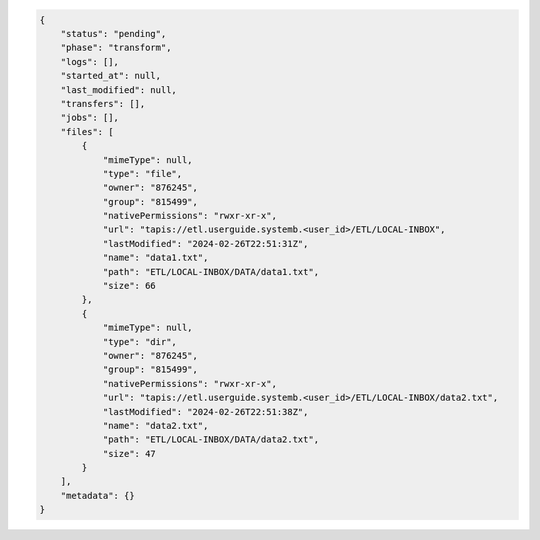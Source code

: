 .. code-block:: json

    {
        "status": "pending",
        "phase": "transform",
        "logs": [],
        "started_at": null,
        "last_modified": null,
        "transfers": [],
        "jobs": [],
        "files": [
            {
                "mimeType": null,
                "type": "file",
                "owner": "876245",
                "group": "815499",
                "nativePermissions": "rwxr-xr-x",
                "url": "tapis://etl.userguide.systemb.<user_id>/ETL/LOCAL-INBOX",
                "lastModified": "2024-02-26T22:51:31Z",
                "name": "data1.txt",
                "path": "ETL/LOCAL-INBOX/DATA/data1.txt",
                "size": 66
            },
            {
                "mimeType": null,
                "type": "dir",
                "owner": "876245",
                "group": "815499",
                "nativePermissions": "rwxr-xr-x",
                "url": "tapis://etl.userguide.systemb.<user_id>/ETL/LOCAL-INBOX/data2.txt",
                "lastModified": "2024-02-26T22:51:38Z",
                "name": "data2.txt",
                "path": "ETL/LOCAL-INBOX/DATA/data2.txt",
                "size": 47
            }
        ],
        "metadata": {}
    }